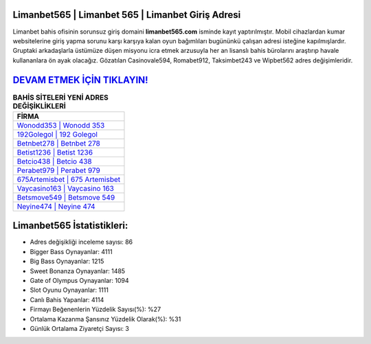 ﻿Limanbet565 | Limanbet 565 | Limanbet Giriş Adresi
===================================

.. image:: images/limanbet-giris.jpg
   :width: 600
   
Limanbet bahis ofisinin sorunsuz giriş domaini **limanbet565.com** isminde kayıt yaptırılmıştır. Mobil cihazlardan kumar websitelerine giriş yapma sorunu karşı karşıya kalan oyun bağımlıları bugününkü çalışan adresi isteğine kapılmışlardır. Gruptaki arkadaşlarla üstümüze düşen misyonu icra etmek arzusuyla her an lisanslı bahis bürolarını araştırıp havale kullananlara ön ayak olacağız. Gözatılan Casinovale594, Romabet912, Taksimbet243 ve Wipbet562 adres değişimleridir.

`DEVAM ETMEK İÇİN TIKLAYIN! <https://cutt.ly/QwVVg2Vk>`_
==============

.. list-table:: **BAHİS SİTELERİ YENİ ADRES DEĞİŞİKLİKLERİ**
   :widths: 100
   :header-rows: 1

   * - FİRMA
   * - `Wonodd353 | Wonodd 353 <wonodd353-wonodd-353-wonodd-giris-adresi.html>`_
   * - `192Golegol | 192 Golegol <192golegol-192-golegol-golegol-giris-adresi.html>`_
   * - `Betnbet278 | Betnbet 278 <betnbet278-betnbet-278-betnbet-giris-adresi.html>`_	 
   * - `Betist1236 | Betist 1236 <betist1236-betist-1236-betist-giris-adresi.html>`_	 
   * - `Betcio438 | Betcio 438 <betcio438-betcio-438-betcio-giris-adresi.html>`_ 
   * - `Perabet979 | Perabet 979 <perabet979-perabet-979-perabet-giris-adresi.html>`_
   * - `675Artemisbet | 675 Artemisbet <675artemisbet-675-artemisbet-artemisbet-giris-adresi.html>`_	 
   * - `Vaycasino163 | Vaycasino 163 <vaycasino163-vaycasino-163-vaycasino-giris-adresi.html>`_
   * - `Betsmove549 | Betsmove 549 <betsmove549-betsmove-549-betsmove-giris-adresi.html>`_
   * - `Neyine474 | Neyine 474 <neyine474-neyine-474-neyine-giris-adresi.html>`_
	 
Limanbet565 İstatistikleri:
===================================	 
* Adres değişikliği inceleme sayısı: 86
* Bigger Bass Oynayanlar: 4111
* Big Bass Oynayanlar: 1215
* Sweet Bonanza Oynayanlar: 1485
* Gate of Olympus Oynayanlar: 1094
* Slot Oyunu Oynayanlar: 1111
* Canlı Bahis Yapanlar: 4114
* Firmayı Beğenenlerin Yüzdelik Sayısı(%): %27
* Ortalama Kazanma Şansınız Yüzdelik Olarak(%): %31
* Günlük Ortalama Ziyaretçi Sayısı: 3

